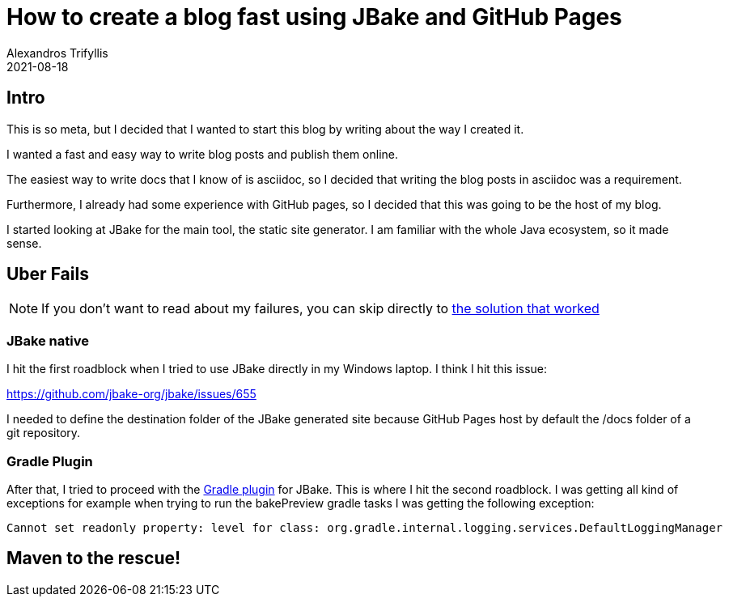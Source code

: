 = How to create a blog fast using JBake and GitHub Pages
Alexandros Trifyllis
2021-08-18
:jbake-type: draft
:jbake-status: published
:jbake-tags: jbake, github, blog

== Intro

This is so meta, but I decided that I wanted to start this blog by writing about the way I created it.

I wanted a fast and easy way to write blog posts and publish them online.

The easiest way to write docs that I know of is asciidoc, so I decided that writing the blog posts in asciidoc was a requirement.

Furthermore, I already had some experience with GitHub pages, so I decided that this was going to be the host of my blog.

I started looking at JBake for the main tool, the static site generator. I am familiar with the whole Java ecosystem, so it made sense.

== Uber Fails

NOTE: If you don't want to read about my failures, you can skip directly to <<_maven_to_the_rescue,the solution that worked>>

=== JBake native
I hit the first roadblock when I tried to use JBake directly in my Windows laptop. I think I hit this issue:

https://github.com/jbake-org/jbake/issues/655

I  needed to define the destination folder of the JBake generated site because GitHub Pages host by default the /docs folder of a git repository.

=== Gradle Plugin
After that, I tried to proceed with the https://github.com/jbake-org/jbake-gradle-plugin[Gradle plugin] for JBake. This is where I hit the second roadblock. I was getting all kind of exceptions for example when trying to run the bakePreview gradle tasks I was getting the following exception:

----
Cannot set readonly property: level for class: org.gradle.internal.logging.services.DefaultLoggingManager
----

== Maven to the rescue!



